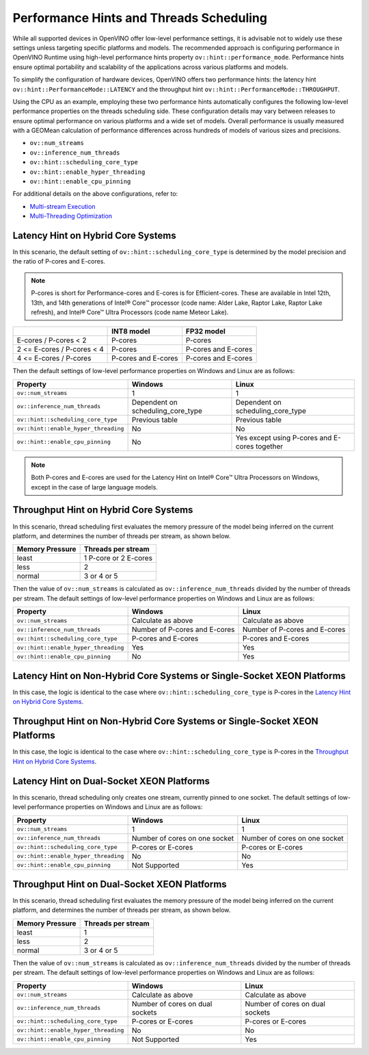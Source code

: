 .. {#openvino_docs_OV_UG_supported_plugins_CPU_Hints_Threading}

Performance Hints and Threads Scheduling 
=======================================

.. meta::
   :description: The Threads Scheduling of CPU plugin in OpenVINO™ Runtime
                 detects CPU architecture and sets low-level properties based
                 on performance hints automatically.

While all supported devices in OpenVINO offer low-level performance settings, it is advisable not to widely use these settings unless targeting specific platforms and models. The recommended approach is configuring performance in OpenVINO Runtime using high-level performance hints property ``ov::hint::performance_mode``. Performance hints ensure optimal portability and scalability of the applications across various platforms and models.

To simplify the configuration of hardware devices, OpenVINO offers two performance hints: the latency hint ``ov::hint::PerformanceMode::LATENCY`` and the throughput hint ``ov::hint::PerformanceMode::THROUGHPUT``.

Using the CPU as an example, employing these two performance hints automatically configures the following low-level performance properties on the threads scheduling side. These configuration details may vary between releases to ensure optimal performance on various platforms and a wide set of models. Overall performance is usually measured with a GEOMean calculation of performance differences across hundreds of models of various sizes and precisions.

- ``ov::num_streams``
- ``ov::inference_num_threads``
- ``ov::hint::scheduling_core_type``
- ``ov::hint::enable_hyper_threading``
- ``ov::hint::enable_cpu_pinning``

For additional details on the above configurations, refer to:

- `Multi-stream Execution <https://docs.openvino.ai/2024/openvino-workflow/running-inference/inference-devices-and-modes/cpu-device.html#multi-stream-execution>`__
- `Multi-Threading Optimization <https://docs.openvino.ai/2024/openvino-workflow/running-inference/inference-devices-and-modes/cpu-device.html#multi-threading-optimization>`__

Latency Hint on Hybrid Core Systems
###################################

In this scenario, the default setting of ``ov::hint::scheduling_core_type`` is determined by the model precision and the ratio of P-cores and E-cores.

.. note::

    P-cores is short for Performance-cores and E-cores is for Efficient-cores. These are available in Intel 12th, 13th, and 14th generations of Intel® Core™ processor (code name: Alder Lake, Raptor Lake, Raptor Lake refresh), and Intel® Core™ Ultra Processors (code name Meteor Lake). 

+----------------------------+---------------------+---------------------+
|                            | INT8 model          | FP32 model          |
+============================+=====================+=====================+
| E-cores / P-cores < 2      | P-cores             | P-cores             |
+----------------------------+---------------------+---------------------+
| 2 <= E-cores / P-cores < 4 | P-cores             | P-cores and E-cores |
+----------------------------+---------------------+---------------------+
| 4 <= E-cores / P-cores     | P-cores and E-cores | P-cores and E-cores |
+----------------------------+---------------------+---------------------+

Then the default settings of low-level performance properties on Windows and Linux are as follows:

+--------------------------------------+-----------------------------------+-----------------------------------------------+
| Property                             | Windows                           | Linux                                         |
+======================================+===================================+===============================================+
| ``ov::num_streams``                  | 1                                 | 1                                             |
+--------------------------------------+-----------------------------------+-----------------------------------------------+
| ``ov::inference_num_threads``        | Dependent on scheduling_core_type | Dependent on scheduling_core_type             |
+--------------------------------------+-----------------------------------+-----------------------------------------------+
| ``ov::hint::scheduling_core_type``   | Previous table                    | Previous table                                |
+--------------------------------------+-----------------------------------+-----------------------------------------------+
| ``ov::hint::enable_hyper_threading`` | No                                | No                                            |
+--------------------------------------+-----------------------------------+-----------------------------------------------+
| ``ov::hint::enable_cpu_pinning``     | No                                | Yes except using P-cores and E-cores together |
+--------------------------------------+-----------------------------------+-----------------------------------------------+

.. note::

    Both P-cores and E-cores are used for the Latency Hint on Intel® Core™ Ultra Processors on Windows, except in the case of large language models.

Throughput Hint on Hybrid Core Systems
######################################

In this scenario, thread scheduling first evaluates the memory pressure of the model being inferred on the current platform, and determines the number of threads per stream, as shown below.

+-----------------+-----------------------+
| Memory Pressure | Threads per stream    |
+=================+=======================+
| least           | 1 P-core or 2 E-cores |
+-----------------+-----------------------+
| less            | 2                     |
+-----------------+-----------------------+
| normal          | 3 or 4 or 5           |
+-----------------+-----------------------+

Then the value of ``ov::num_streams`` is calculated as ``ov::inference_num_threads`` divided by the number of threads per stream. The default settings of low-level performance properties on Windows and Linux are as follows:

+--------------------------------------+-------------------------------+-------------------------------+
| Property                             | Windows                       | Linux                         |
+======================================+===============================+===============================+
| ``ov::num_streams``                  | Calculate as above            | Calculate as above            |
+--------------------------------------+-------------------------------+-------------------------------+
| ``ov::inference_num_threads``        | Number of P-cores and E-cores | Number of P-cores and E-cores |
+--------------------------------------+-------------------------------+-------------------------------+
| ``ov::hint::scheduling_core_type``   | P-cores and E-cores           | P-cores and E-cores           |
+--------------------------------------+-------------------------------+-------------------------------+
| ``ov::hint::enable_hyper_threading`` | Yes                           | Yes                           |
+--------------------------------------+-------------------------------+-------------------------------+
| ``ov::hint::enable_cpu_pinning``     | No                            | Yes                           |
+--------------------------------------+-------------------------------+-------------------------------+

Latency Hint on Non-Hybrid Core Systems or Single-Socket XEON Platforms
#######################################################################

In this case, the logic is identical to the case where ``ov::hint::scheduling_core_type`` is P-cores in the `Latency Hint on Hybrid Core Systems <#latency-hint-on-hybrid-core-systems>`__.

Throughput Hint on Non-Hybrid Core Systems or Single-Socket XEON Platforms
##########################################################################

In this case, the logic is identical to the case where ``ov::hint::scheduling_core_type`` is P-cores in the `Throughput Hint on Hybrid Core Systems <#throughput-hint-on-hybrid-core-systems>`__.

Latency Hint on Dual-Socket XEON Platforms
##########################################

In this scenario, thread scheduling only creates one stream, currently pinned to one socket. The default settings of low-level performance properties on Windows and Linux are as follows:

+--------------------------------------+-------------------------------+-------------------------------+
| Property                             | Windows                       | Linux                         |
+======================================+===============================+===============================+
| ``ov::num_streams``                  | 1                             | 1                             |
+--------------------------------------+-------------------------------+-------------------------------+
| ``ov::inference_num_threads``        | Number of cores on one socket | Number of cores on one socket |
+--------------------------------------+-------------------------------+-------------------------------+
| ``ov::hint::scheduling_core_type``   | P-cores or E-cores            | P-cores or E-cores            |
+--------------------------------------+-------------------------------+-------------------------------+
| ``ov::hint::enable_hyper_threading`` | No                            | No                            |
+--------------------------------------+-------------------------------+-------------------------------+
| ``ov::hint::enable_cpu_pinning``     | Not Supported                 | Yes                           |
+--------------------------------------+-------------------------------+-------------------------------+

Throughput Hint on Dual-Socket XEON Platforms
##############################################

In this scenario, thread scheduling first evaluates the memory pressure of the model being inferred on the current platform, and determines the number of threads per stream, as shown below.

+-----------------+--------------------+
| Memory Pressure | Threads per stream |
+=================+====================+
| least           | 1                  |
+-----------------+--------------------+
| less            | 2                  |
+-----------------+--------------------+
| normal          | 3 or 4 or 5        |
+-----------------+--------------------+

Then the value of ``ov::num_streams`` is calculated as ``ov::inference_num_threads`` divided by the number of threads per stream. The default settings of low-level performance properties on Windows and Linux are as follows:

+--------------------------------------+---------------------------------+---------------------------------+
| Property                             | Windows                         | Linux                           |
+======================================+=================================+=================================+
| ``ov::num_streams``                  | Calculate as above              | Calculate as above              |
+--------------------------------------+---------------------------------+---------------------------------+
| ``ov::inference_num_threads``        | Number of cores on dual sockets | Number of cores on dual sockets |
+--------------------------------------+---------------------------------+---------------------------------+
| ``ov::hint::scheduling_core_type``   | P-cores or E-cores              | P-cores or E-cores              |
+--------------------------------------+---------------------------------+---------------------------------+
| ``ov::hint::enable_hyper_threading`` | No                              | No                              |
+--------------------------------------+---------------------------------+---------------------------------+
| ``ov::hint::enable_cpu_pinning``     | Not Supported                   | Yes                             |
+--------------------------------------+---------------------------------+---------------------------------+
